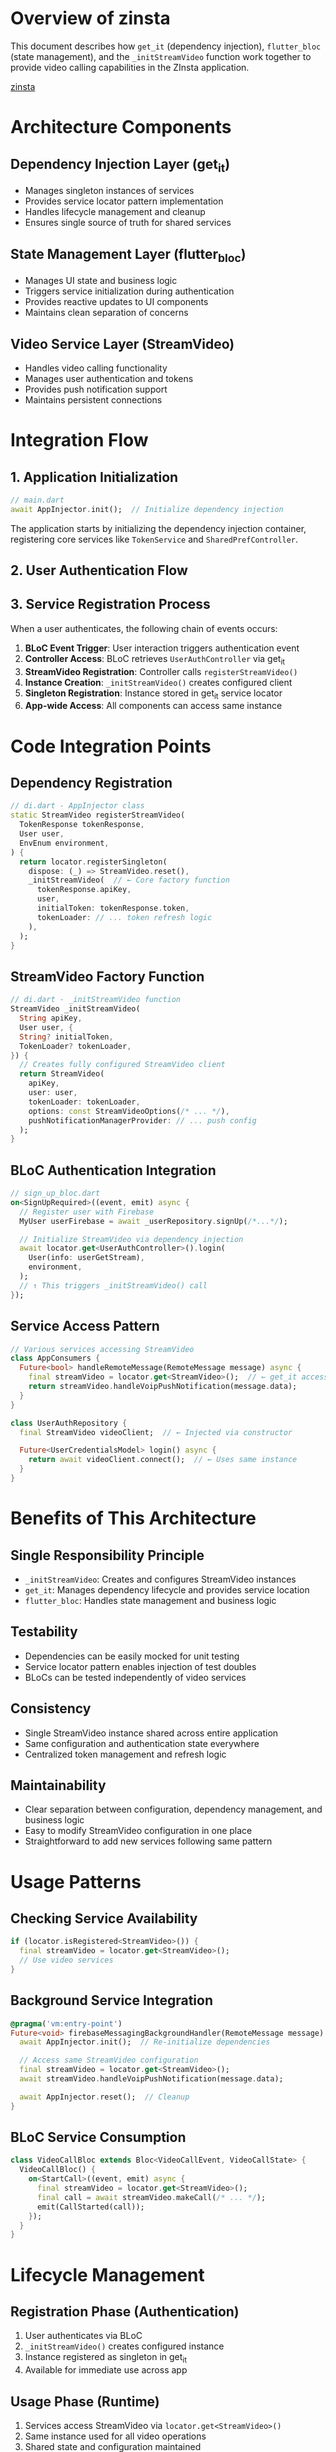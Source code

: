 * Overview of zinsta

This document describes how =get_it= (dependency injection), =flutter_bloc= (state management), and the =_initStreamVideo= function work together to provide video calling capabilities in the ZInsta application.

[[https://github.com/klilmhdi/zinsta][zinsta]]


* Architecture Components

** Dependency Injection Layer (get_it)
- Manages singleton instances of services
- Provides service locator pattern implementation
- Handles lifecycle management and cleanup
- Ensures single source of truth for shared services

** State Management Layer (flutter_bloc)
- Manages UI state and business logic
- Triggers service initialization during authentication
- Provides reactive updates to UI components
- Maintains clean separation of concerns

** Video Service Layer (StreamVideo)
- Handles video calling functionality
- Manages user authentication and tokens
- Provides push notification support
- Maintains persistent connections

* Integration Flow

** 1. Application Initialization
#+BEGIN_SRC dart
// main.dart
await AppInjector.init();  // Initialize dependency injection
#+END_SRC

The application starts by initializing the dependency injection container, registering core services like =TokenService= and =SharedPrefController=.

** 2. User Authentication Flow
#+BEGIN_SRC dot :file zinsta.png :exports results
digraph G {
    rankdir=TD;
    A [label="User Signs Up/In"];
    B [label="SignUpBloc/SignInBloc"];
    C [label="UserAuthController.login()"];
    D [label="AppInjector.registerStreamVideo()"];
    E [label="_initStreamVideo()"];
    F [label="StreamVideo Instance Created"];
    G [label="Registered in get_it"];
    H [label="Available App-wide"];
    A -> B -> C -> D -> E -> F -> G -> H;
}
#+END_SRC

** 3. Service Registration Process
When a user authenticates, the following chain of events occurs:

1. *BLoC Event Trigger*: User interaction triggers authentication event
2. *Controller Access*: BLoC retrieves =UserAuthController= via get_it
3. *StreamVideo Registration*: Controller calls =registerStreamVideo()=
4. *Instance Creation*: =_initStreamVideo()= creates configured client
5. *Singleton Registration*: Instance stored in get_it service locator
6. *App-wide Access*: All components can access same instance

* Code Integration Points

** Dependency Registration
#+BEGIN_SRC dart
// di.dart - AppInjector class
static StreamVideo registerStreamVideo(
  TokenResponse tokenResponse,
  User user,
  EnvEnum environment,
) {
  return locator.registerSingleton(
    dispose: (_) => StreamVideo.reset(),
    _initStreamVideo(  // ← Core factory function
      tokenResponse.apiKey,
      user,
      initialToken: tokenResponse.token,
      tokenLoader: // ... token refresh logic
    ),
  );
}
#+END_SRC

** StreamVideo Factory Function
#+BEGIN_SRC dart
// di.dart - _initStreamVideo function
StreamVideo _initStreamVideo(
  String apiKey,
  User user, {
  String? initialToken,
  TokenLoader? tokenLoader,
}) {
  // Creates fully configured StreamVideo client
  return StreamVideo(
    apiKey,
    user: user,
    tokenLoader: tokenLoader,
    options: const StreamVideoOptions(/* ... */),
    pushNotificationManagerProvider: // ... push config
  );
}
#+END_SRC

** BLoC Authentication Integration
#+BEGIN_SRC dart
// sign_up_bloc.dart
on<SignUpRequired>((event, emit) async {
  // Register user with Firebase
  MyUser userFirebase = await _userRepository.signUp(/*...*/);

  // Initialize StreamVideo via dependency injection
  await locator.get<UserAuthController>().login(
    User(info: userGetStream),
    environment,
  );
  // ↑ This triggers _initStreamVideo() call
});
#+END_SRC

** Service Access Pattern
#+BEGIN_SRC dart
// Various services accessing StreamVideo
class AppConsumers {
  Future<bool> handleRemoteMessage(RemoteMessage message) async {
    final streamVideo = locator.get<StreamVideo>();  // ← get_it access
    return streamVideo.handleVoipPushNotification(message.data);
  }
}

class UserAuthRepository {
  final StreamVideo videoClient;  // ← Injected via constructor

  Future<UserCredentialsModel> login() async {
    return await videoClient.connect();  // ← Uses same instance
  }
}
#+END_SRC

* Benefits of This Architecture

** Single Responsibility Principle
- =_initStreamVideo=: Creates and configures StreamVideo instances
- =get_it=: Manages dependency lifecycle and provides service location
- =flutter_bloc=: Handles state management and business logic

** Testability
- Dependencies can be easily mocked for unit testing
- Service locator pattern enables injection of test doubles
- BLoCs can be tested independently of video services

** Consistency
- Single StreamVideo instance shared across entire application
- Same configuration and authentication state everywhere
- Centralized token management and refresh logic

** Maintainability
- Clear separation between configuration, dependency management, and business logic
- Easy to modify StreamVideo configuration in one place
- Straightforward to add new services following same pattern

* Usage Patterns

** Checking Service Availability
#+BEGIN_SRC dart
if (locator.isRegistered<StreamVideo>()) {
  final streamVideo = locator.get<StreamVideo>();
  // Use video services
}
#+END_SRC

** Background Service Integration
#+BEGIN_SRC dart
@pragma('vm:entry-point')
Future<void> firebaseMessagingBackgroundHandler(RemoteMessage message) async {
  await AppInjector.init();  // Re-initialize dependencies

  // Access same StreamVideo configuration
  final streamVideo = locator.get<StreamVideo>();
  await streamVideo.handleVoipPushNotification(message.data);

  await AppInjector.reset();  // Cleanup
}
#+END_SRC

** BLoC Service Consumption
#+BEGIN_SRC dart
class VideoCallBloc extends Bloc<VideoCallEvent, VideoCallState> {
  VideoCallBloc() {
    on<StartCall>((event, emit) async {
      final streamVideo = locator.get<StreamVideo>();
      final call = await streamVideo.makeCall(/* ... */);
      emit(CallStarted(call));
    });
  }
}
#+END_SRC

* Lifecycle Management

** Registration Phase (Authentication)
1. User authenticates via BLoC
2. =_initStreamVideo()= creates configured instance
3. Instance registered as singleton in get_it
4. Available for immediate use across app

** Usage Phase (Runtime)
1. Services access StreamVideo via =locator.get<StreamVideo>()=
2. Same instance used for all video operations
3. Shared state and configuration maintained
4. Token refresh handled automatically

** Cleanup Phase (Logout)
1. User logs out via BLoC
2. =StreamVideo.reset()= called via dispose callback
3. Instance removed from get_it container
4. Memory and connections properly cleaned up

* Error Handling

** Token Validation
#+BEGIN_SRC dart
if (initialToken == null || initialToken.isEmpty) {
  debugPrint("Invalid token: Token is missing or expired.");
  throw Exception("Invalid token");
}
#+END_SRC

** Service Availability
#+BEGIN_SRC dart
if (!locator.isRegistered<StreamVideo>()) {
  // Handle case where video services aren't available
  return;
}
#+END_SRC

** Connection Failures
#+BEGIN_SRC dart
try {
  final response = await videoClient.connect();
  // Handle successful connection
} catch (e) {
  // Handle connection errors
  throw Exception('Failed to connect user');
}
#+END_SRC

* Future Considerations

** Scaling
- Pattern can be extended to other real-time services
- Multiple video service providers could be supported
- Service discovery could be made more dynamic

** Testing Strategy
- Mock =_initStreamVideo= for unit tests
- Use test doubles for StreamVideo in BLoC tests
- Integration tests can use real StreamVideo instances

** Performance
- Lazy loading of video services when needed
- Connection pooling for multiple video sessions
- Background task optimization for push notifications

This architecture provides a robust, testable, and maintainable foundation for integrating video calling capabilities with Flutter's reactive state management and dependency injection patterns.
